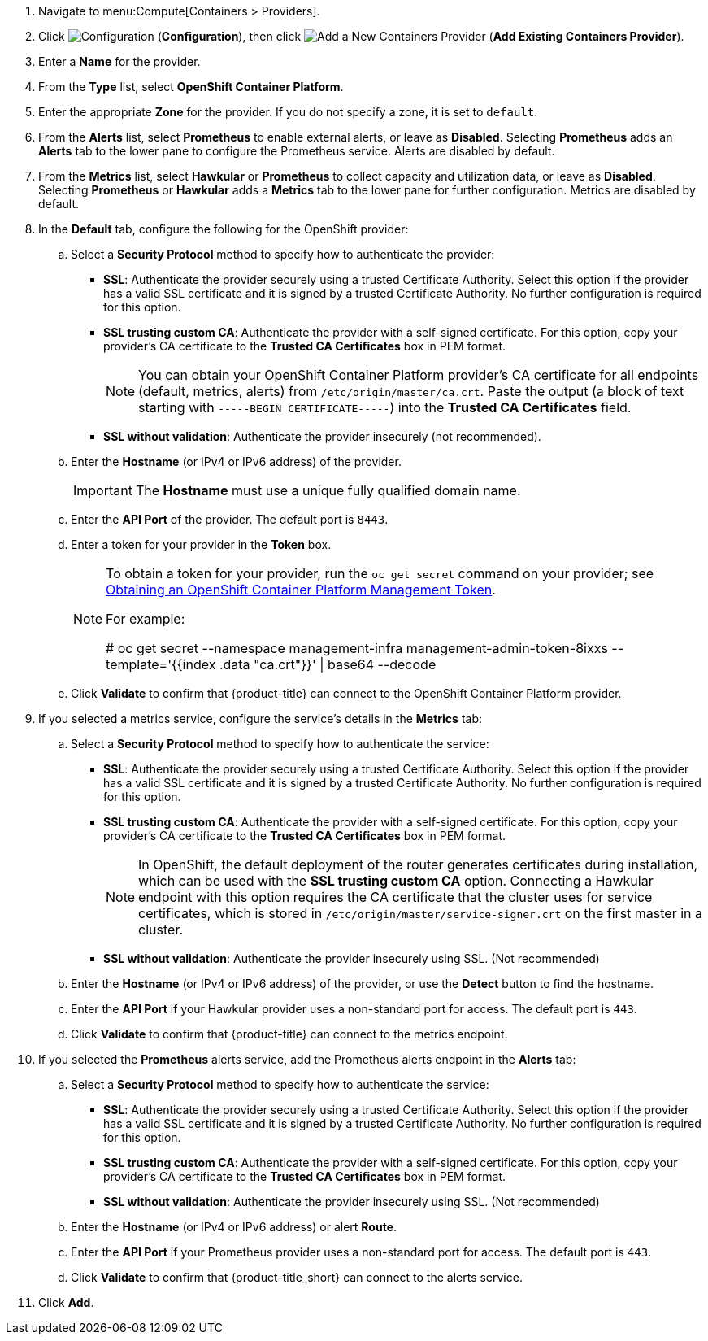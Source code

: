 . Navigate to menu:Compute[Containers > Providers].
. Click  image:1847.png[Configuration] (*Configuration*), then click  image:1862.png[Add a New Containers Provider] (*Add Existing Containers Provider*).
. Enter a *Name* for the provider.
. From the *Type* list, select *OpenShift Container Platform*.
. Enter the appropriate *Zone* for the provider. If you do not specify a zone, it is set to `default`.
. From the *Alerts* list, select *Prometheus* to enable external alerts, or leave as *Disabled*. Selecting *Prometheus* adds an *Alerts* tab to the lower pane to configure the Prometheus service. Alerts are disabled by default.
. From the *Metrics* list, select *Hawkular* or *Prometheus* to collect capacity and utilization data, or leave as *Disabled*. Selecting *Prometheus* or *Hawkular* adds a *Metrics* tab to the lower pane for further configuration. Metrics are disabled by default.
. In the *Default* tab, configure the following for the OpenShift provider: 
.. Select a *Security Protocol* method to specify how to authenticate the provider:
* *SSL*: Authenticate the provider securely using a trusted Certificate Authority. Select this option if the provider has a valid SSL certificate and it is signed by a trusted Certificate Authority. No further configuration is required for this option.
* *SSL trusting custom CA*: Authenticate the provider with a self-signed certificate. For this option, copy your provider’s CA certificate to the *Trusted CA Certificates* box in PEM format.
+
[NOTE]
====
You can obtain your OpenShift Container Platform provider's CA certificate for all endpoints (default, metrics, alerts) from `/etc/origin/master/ca.crt`. Paste the output (a block of text starting with `-----BEGIN CERTIFICATE-----`) into the *Trusted CA Certificates* field.
====
+
* *SSL without validation*: Authenticate the provider insecurely (not recommended).
.. Enter the *Hostname* (or IPv4 or IPv6 address) of the provider.
+
[IMPORTANT]
====
The *Hostname* must use a unique fully qualified domain name.
====
+
.. Enter the *API Port* of the provider. The default port is `8443`.
.. Enter a token for your provider in the *Token* box.
+
[NOTE]
====
To obtain a token for your provider, run the `oc get secret` command on your provider; see link:https://access.redhat.com/documentation/en-us/red_hat_cloudforms/4.6-beta/html-single/managing_providers/#Obtaining_OpenShift_Container_Platform_Management_Token[Obtaining an OpenShift Container Platform Management Token].

For example:

# oc get secret --namespace management-infra management-admin-token-8ixxs --template='{{index .data "ca.crt"}}' | base64 --decode
====
+
.. Click *Validate* to confirm that {product-title} can connect to the OpenShift Container Platform provider.
. If you selected a metrics service, configure the service's details in the *Metrics* tab:
.. Select a *Security Protocol* method to specify how to authenticate the service:
* *SSL*: Authenticate the provider securely using a trusted Certificate Authority. Select this option if the provider has a valid SSL certificate and it is signed by a trusted Certificate Authority. No further configuration is required for this option.
* *SSL trusting custom CA*: Authenticate the provider with a self-signed certificate. For this option, copy your provider’s CA certificate to the *Trusted CA Certificates* box in PEM format.
+
[NOTE]
====
In OpenShift, the default deployment of the router generates certificates during installation, which can be used with the *SSL trusting custom CA* option. Connecting a Hawkular endpoint with this option requires the CA certificate that the cluster uses for service certificates, which is stored in `/etc/origin/master/service-signer.crt` on the first master in a cluster.
====
+
* *SSL without validation*: Authenticate the provider insecurely using SSL. (Not recommended)
.. Enter the *Hostname* (or IPv4 or IPv6 address) of the provider, or use the *Detect* button to find the hostname.
.. Enter the *API Port* if your Hawkular provider uses a non-standard port for access. The default port is `443`.
.. Click *Validate* to confirm that {product-title} can connect to the metrics endpoint.
. If you selected the *Prometheus* alerts service, add the Prometheus alerts endpoint in the *Alerts* tab:
.. Select a *Security Protocol* method to specify how to authenticate the service:
* *SSL*: Authenticate the provider securely using a trusted Certificate Authority. Select this option if the provider has a valid SSL certificate and it is signed by a trusted Certificate Authority. No further configuration is required for this option.
* *SSL trusting custom CA*: Authenticate the provider with a self-signed certificate. For this option, copy your provider’s CA certificate to the *Trusted CA Certificates* box in PEM format.
* *SSL without validation*: Authenticate the provider insecurely using SSL. (Not recommended)
.. Enter the *Hostname* (or IPv4 or IPv6 address) or alert *Route*. 
.. Enter the *API Port* if your Prometheus provider uses a non-standard port for access. The default port is `443`.
.. Click *Validate* to confirm that {product-title_short} can connect to the alerts service.
. Click *Add*.


